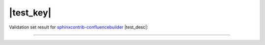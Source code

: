 |test_key|
==========

Validation set result for `sphinxcontrib-confluencebuilder`_ |test_desc|:

----

.. raw:: confluence_storage

    <ac:structured-macro ac:name="children">
        <ac:parameter ac:name="all">true</ac:parameter>
    </ac:structured-macro>


.. references ------------------------------------------------------------------

.. _sphinxcontrib-confluencebuilder: https://sphinxcontrib-confluencebuilder.readthedocs.io/
